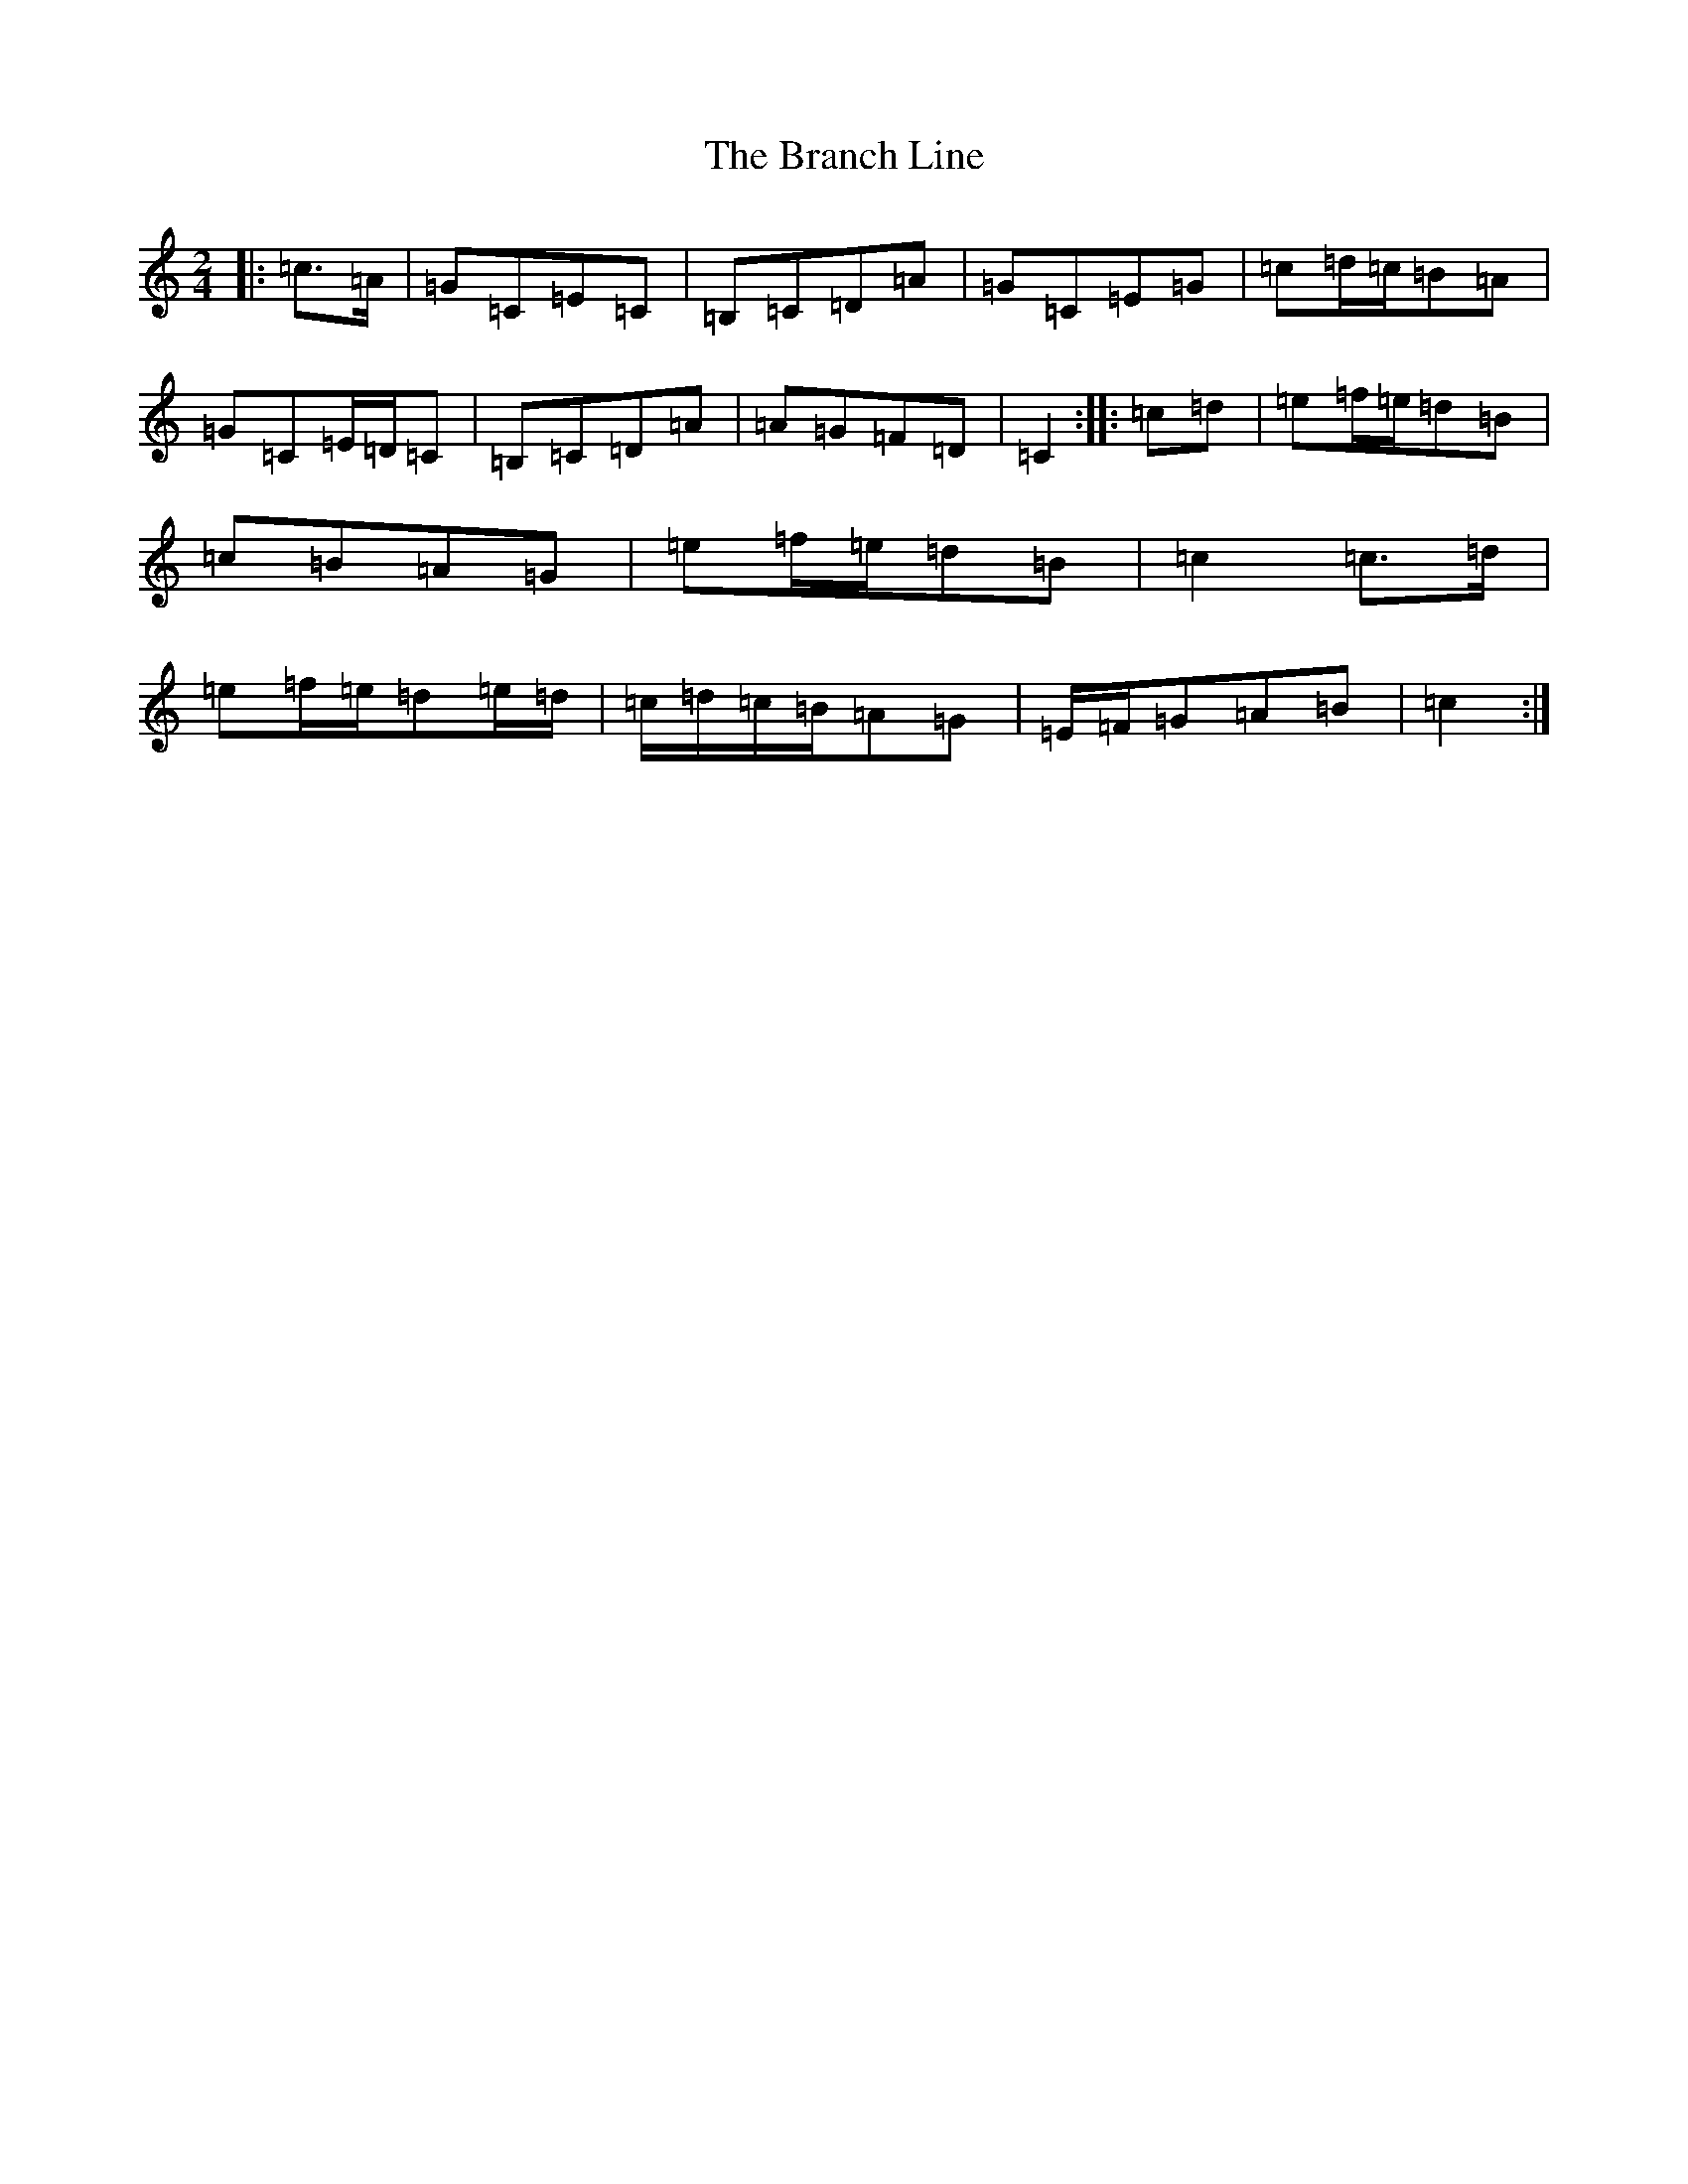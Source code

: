 X: 2525
T: Branch Line, The
S: https://thesession.org/tunes/3753#setting16723
Z: D Major
R: polka
M:2/4
L:1/8
K: C Major
|:=c>=A|=G=C=E=C|=B,=C=D=A|=G=C=E=G|=c=d/2=c/2=B=A|=G=C=E/2=D/2=C|=B,=C=D=A|=A=G=F=D|=C2:||:=c=d|=e=f/2=e/2=d=B|=c=B=A=G|=e=f/2=e/2=d=B|=c2=c>=d|=e=f/2=e/2=d=e/2=d/2|=c/2=d/2=c/2=B/2=A=G|=E/2=F/2=G=A=B|=c2:|